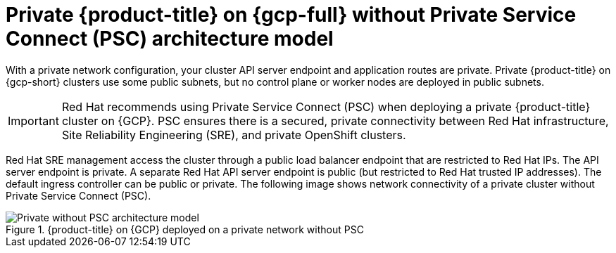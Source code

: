// Module included in the following assemblies:
//
// * osd-architecture-models-gcp.adoc

:_mod-docs-content-type: CONCEPT
[id="osd-private-architecture-model_{context}"]
= Private {product-title} on {gcp-full} without Private Service Connect (PSC) architecture model

With a private network configuration, your cluster API server endpoint and application routes are private. Private {product-title} on {gcp-short} clusters use some public subnets, but no control plane or worker nodes are deployed in public subnets.

[IMPORTANT]
====
Red Hat recommends using Private Service Connect (PSC) when deploying a private {product-title} cluster on {GCP}. PSC ensures there is a secured, private connectivity between Red Hat infrastructure, Site Reliability Engineering (SRE), and private OpenShift clusters.
====

Red Hat SRE management access the cluster through a public load balancer endpoint that are restricted to Red Hat IPs. The API server endpoint is private. A separate Red Hat API server endpoint is public (but restricted to Red Hat trusted IP addresses). The default ingress controller can be public or private. The following image shows network connectivity of a private cluster without Private Service Connect (PSC).

.{product-title} on {GCP} deployed on a private network without PSC
image::484_b_Openshift_osd_gcp_private_no_psc_arch_0525.png[Private without PSC architecture model]


